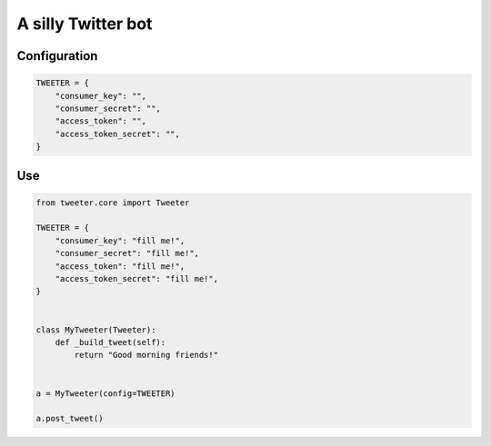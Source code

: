 A silly Twitter bot
---------------------------------------------------

Configuration
~~~~~~~~~~~~~

.. code:: python

    TWEETER = {
        "consumer_key": "",
        "consumer_secret": "",
        "access_token": "",
        "access_token_secret": "",
    }


Use
~~~~~~~~~~~~~
.. code:: python

    from tweeter.core import Tweeter

    TWEETER = {
        "consumer_key": "fill me!",
        "consumer_secret": "fill me!",
        "access_token": "fill me!",
        "access_token_secret": "fill me!",
    }


    class MyTweeter(Tweeter):
        def _build_tweet(self):
            return "Good morning friends!"


    a = MyTweeter(config=TWEETER)

    a.post_tweet()